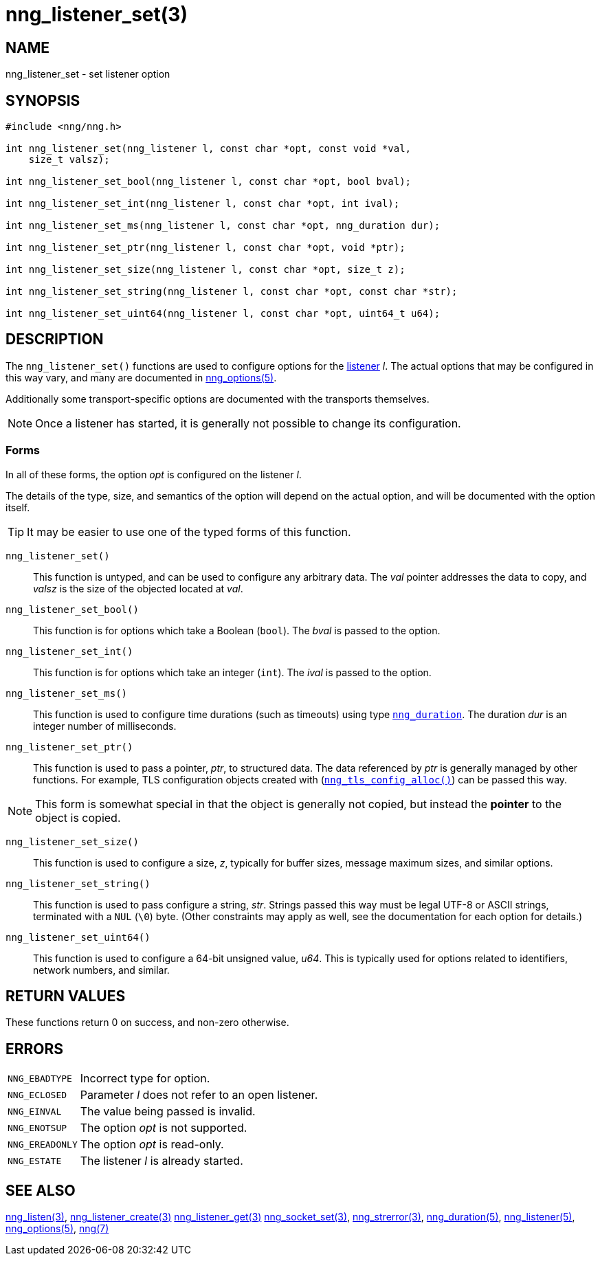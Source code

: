 = nng_listener_set(3)
//
// Copyright 2020 Staysail Systems, Inc. <info@staysail.tech>
// Copyright 2018 Capitar IT Group BV <info@capitar.com>
//
// This document is supplied under the terms of the MIT License, a
// copy of which should be located in the distribution where this
// file was obtained (LICENSE.txt).  A copy of the license may also be
// found online at https://opensource.org/licenses/MIT.
//

== NAME

nng_listener_set - set listener option

== SYNOPSIS

[source, c]
----
#include <nng/nng.h>

int nng_listener_set(nng_listener l, const char *opt, const void *val, 
    size_t valsz);

int nng_listener_set_bool(nng_listener l, const char *opt, bool bval);

int nng_listener_set_int(nng_listener l, const char *opt, int ival);

int nng_listener_set_ms(nng_listener l, const char *opt, nng_duration dur);

int nng_listener_set_ptr(nng_listener l, const char *opt, void *ptr);

int nng_listener_set_size(nng_listener l, const char *opt, size_t z);

int nng_listener_set_string(nng_listener l, const char *opt, const char *str);

int nng_listener_set_uint64(nng_listener l, const char *opt, uint64_t u64);

----

== DESCRIPTION

(((options, listener)))
The `nng_listener_set()` functions are used to configure options for
the xref:nng_listener.5.adoc[listener] _l_.
The actual options that may be configured in this way
vary, and many are documented in xref:nng_options.5.adoc[nng_options(5)].

Additionally some transport-specific options are documented with the transports themselves.

NOTE: Once a listener has started, it is generally not possible to change
its configuration.

=== Forms

In all of these forms, the option _opt_ is configured on the listener _l_.

The details of the type, size, and semantics of the option will depend
on the actual option, and will be documented with the option itself.

TIP: It may be easier to use one of the typed forms of this function.

`nng_listener_set()`::
This function is untyped, and can be used to configure any arbitrary data.
The _val_ pointer addresses the data to copy, and _valsz_ is the
size of the objected located at _val_.

`nng_listener_set_bool()`::
This function is for options which take a Boolean (`bool`).
The _bval_ is passed to the option.

`nng_listener_set_int()`::
This function is for options which take an integer (`int`).
The _ival_ is passed to the option.

`nng_listener_set_ms()`::
This function is used to configure time durations (such as timeouts) using
type xref:nng_duration.5.adoc[`nng_duration`].
The duration _dur_ is an integer number of milliseconds.

`nng_listener_set_ptr()`::
This function is used to pass a pointer, _ptr_, to structured data.
The data referenced by _ptr_ is generally managed by other functions.
For example, TLS configuration objects created with
(xref:nng_tls_config_alloc.3tls.adoc[`nng_tls_config_alloc()`])
can be passed this way.

NOTE: This form is somewhat special in that the object is generally
not copied, but instead the *pointer* to the object is copied.

`nng_listener_set_size()`::
This function is used to configure a size, _z_, typically for buffer sizes,
message maximum sizes, and similar options.

`nng_listener_set_string()`::
This function is used to pass configure a string, _str_.
Strings passed this way must be legal UTF-8 or ASCII strings, terminated
with a `NUL` (`\0`) byte.
(Other constraints may apply as well, see the documentation for each option
for details.)

`nng_listener_set_uint64()`::
This function is used to configure a 64-bit unsigned value, _u64_.
This is typically used for options related to identifiers, network numbers,
and similar.

== RETURN VALUES

These functions return 0 on success, and non-zero otherwise.

== ERRORS

[horizontal]
`NNG_EBADTYPE`:: Incorrect type for option.
`NNG_ECLOSED`:: Parameter _l_ does not refer to an open listener.
`NNG_EINVAL`:: The value being passed is invalid.
`NNG_ENOTSUP`:: The option _opt_ is not supported.
`NNG_EREADONLY`:: The option _opt_ is read-only.
`NNG_ESTATE`:: The listener _l_ is already started.

== SEE ALSO

[.text-left]
xref:nng_listen.3.adoc[nng_listen(3)],
xref:nng_listener_create.3.adoc[nng_listener_create(3)]
xref:nng_listener_get.3.adoc[nng_listener_get(3)]
xref:nng_socket_set.3.adoc[nng_socket_set(3)],
xref:nng_strerror.3.adoc[nng_strerror(3)],
xref:nng_duration.5.adoc[nng_duration(5)],
xref:nng_listener.5.adoc[nng_listener(5)],
xref:nng_options.5.adoc[nng_options(5)],
xref:nng.7.adoc[nng(7)]
